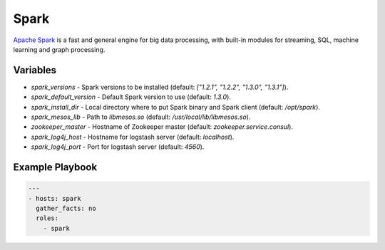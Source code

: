 Spark
=====

`Apache Spark <https://spark.apache.org/>`_ is a fast and general engine for big
data processing, with built-in modules for streaming, SQL, machine learning and
graph processing.

Variables
---------

- `spark_versions` - Spark versions to be installed (default:
  `["1.2.1", "1.2.2", "1.3.0", "1.3.1"]`).
- `spark_default_version` - Default Spark version to use (default: `1.3.0`).
- `spark_install_dir` - Local directory where to put Spark binary and Spark
  client (default: `/opt/spark`).
- `spark_mesos_lib` - Path to `libmesos.so` (default:
  `/usr/local/lib/libmesos.so`).
- `zookeeper_master` - Hostname of Zookeeper master (default:
  `zookeeper.service.consul`).
- `spark_log4j_host` - Hostname for logstash server (default: `localhost`).
- `spark_log4j_port` - Port for logstash server (default: `4560`).

Example Playbook
----------------

.. code-block:: yaml+jinja

    ---
    - hosts: spark
      gather_facts: no
      roles:
        - spark
